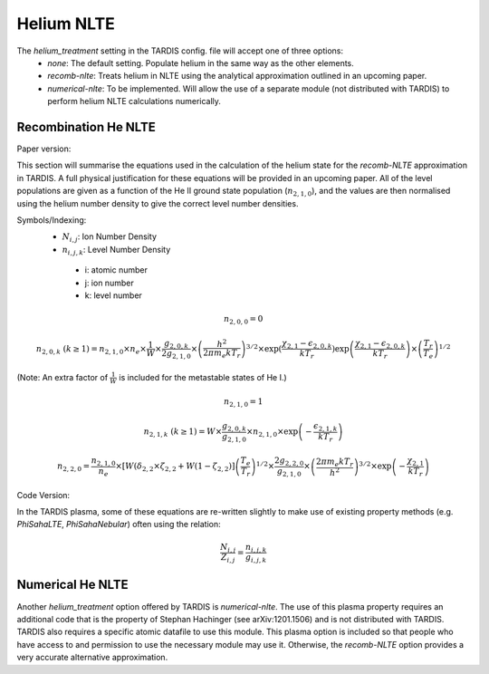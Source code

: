 Helium NLTE
============

The `helium_treatment` setting in the TARDIS config. file will accept one of three options:
 * `none`: The default setting. Populate helium in the same way as the other elements.
 * `recomb-nlte`: Treats helium in NLTE using the analytical approximation outlined in an upcoming paper. 
 * `numerical-nlte`: To be implemented. Will allow the use of a separate module (not distributed with TARDIS) to perform helium NLTE calculations numerically.

Recombination He NLTE
----------------------

Paper version:

This section will summarise the equations used in the calculation of the helium state for the `recomb-NLTE` approximation in TARDIS. A full physical justification for these equations will be provided in an upcoming paper. All of the level populations are given as a function of the He II ground state population (:math:`n_{2,1,0}`), and the values are then normalised using the helium number density to give the correct level number densities.

Symbols/Indexing:
 * :math:`N_{i,j}`: Ion Number Density
 * :math:`n_{i,j,k}`: Level Number Density

  * i: atomic number
  * j: ion number
  * k: level number

.. math::
    n_{2,0,0} = 0

.. math::
    n_{2,0,k}~(k\geq1) = n_{2,1,0}\times n_{e}\times\frac{1}{W}\times\frac{g_{2,0,k}}{2g_{2,1,0}}\times\left(\frac{h^{2}}{2\pi m_{e}kT_{r}}\right)^{3/2}\times\exp{(\frac{\chi_{2,1}-\epsilon_{2,0,k}}{kT_{r}}})\exp{\left(\frac{\chi_{2,1}-\epsilon_{2,0,k}}{kT_{r}}\right)}\times\left(\frac{T_{r}}{T_{e}}\right)^{1/2}

(Note: An extra factor of :math:`\frac{1}{W}` is included for the metastable states of He I.)

.. math::
    n_{2,1,0} = 1

.. math::
    n_{2,1,k}~(k\geq1) = W\times\frac{g_{2,0,k}}{g_{2,1,0}}\times n_{2,1,0}\times\exp{\left(-\frac{\epsilon_{2,1,k}}{kT_{r}}\right)}

.. math::
    n_{2,2,0} = \frac{n_{2,1,0}}{n_{e}}\times[W(\delta_{2,2}\times\zeta_{2,2}+W(1-\zeta_{2,2})]\left(\frac{T_{e}}{T_{r}}\right)^{1/2}\times\frac{2g_{2,2,0}}{g_{2,1,0}}\times\left(\frac{2\pi m_{e}kT_{r}}{h^{2}}\right)^{3/2}\times\exp{\left(-\frac{\chi_{2,1}}{kT_{r}}\right)}

Code Version:

In the TARDIS plasma, some of these equations are re-written slightly to make use of existing property methods (e.g. `PhiSahaLTE`, `PhiSahaNebular`) often using the relation:

.. math::
    \frac{N_{i,j}}{Z_{i,j}} = \frac{n_{i,j,k}}{g_{i,j,k}}

Numerical He NLTE
------------------

Another `helium_treatment` option offered by TARDIS is `numerical-nlte`. The use of this plasma property requires an additional code that is the property of Stephan Hachinger (see arXiv:1201.1506) and is not distributed with TARDIS. TARDIS also requires a specific atomic datafile to use this module. This plasma option is included so that people who have access to and permission to use the necessary module may use it. Otherwise, the `recomb-NLTE` option provides a very accurate alternative approximation.
